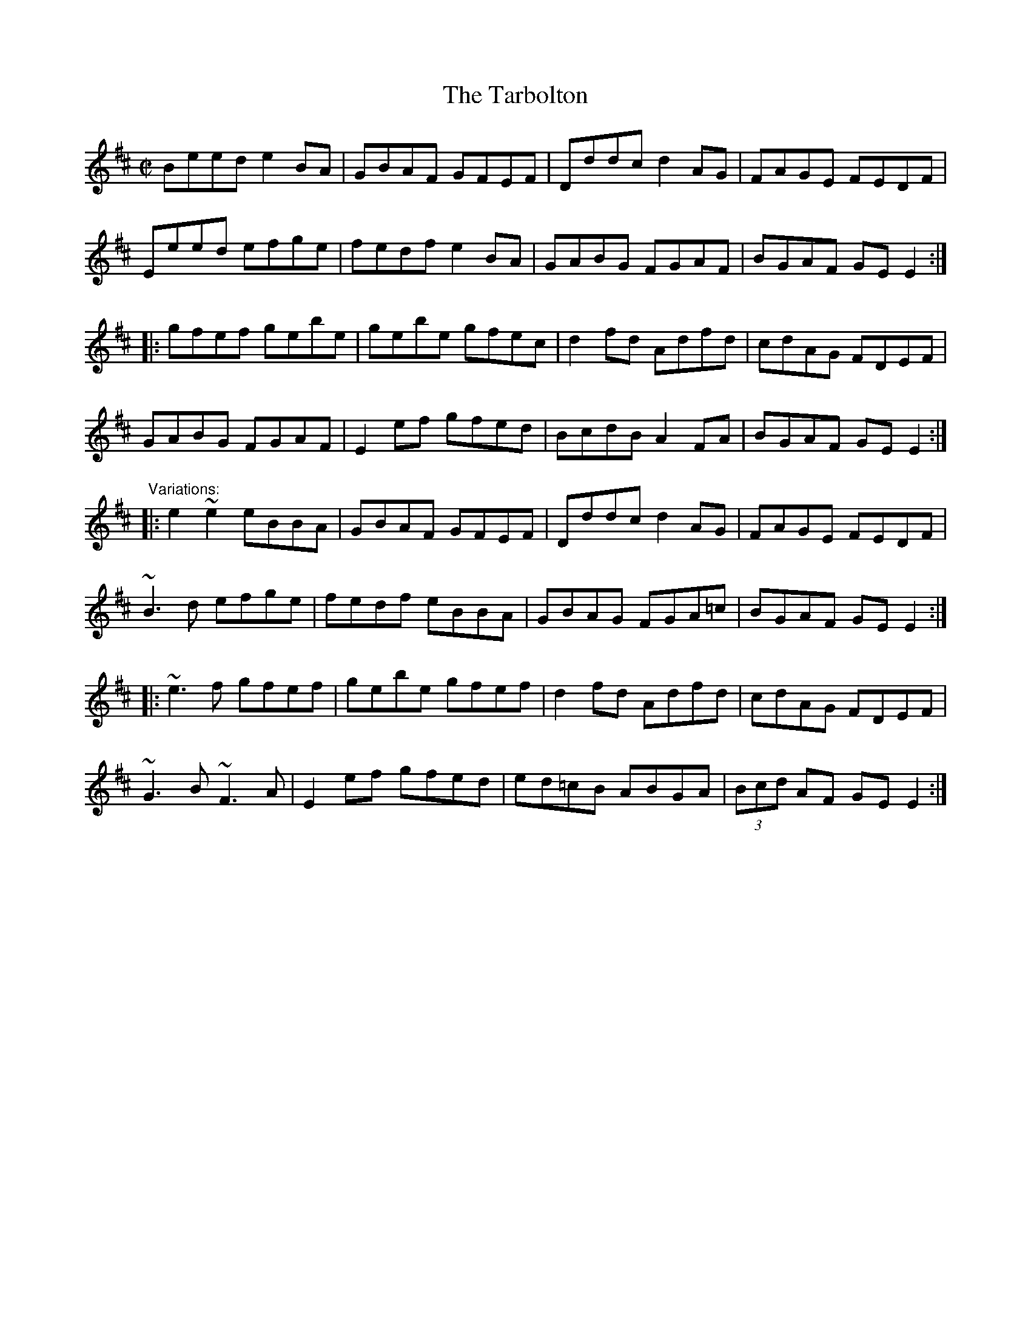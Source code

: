 X: 1
T:Tarbolton, The
R:reel
H:This set comes from the playing of Michael Coleman.
N:Often played as a set: The Tarbolton/The Longford Collector/The Sailor's Bonnet.
Z:id:hn-reel-21
M:C|
K:Edor
Beed e2BA|GBAF GFEF|Dddc d2AG|FAGE FEDF|
Eeed efge|fedf e2BA|GABG FGAF|BGAF GEE2:|
|:gfef gebe|gebe gfec|d2fd Adfd|cdAG FDEF|
GABG FGAF|E2ef gfed|BcdB A2FA|BGAF GEE2:|
"Variations:"
|:e2~e2 eBBA|GBAF GFEF|Dddc d2AG|FAGE FEDF|
~B3d efge|fedf eBBA|GBAG FGA=c|BGAF GEE2:|
|:~e3f gfef|gebe gfef|d2fd Adfd|cdAG FDEF|
~G3B ~F3A|E2ef gfed|ed=cB ABGA|(3Bcd AF GEE2:|
